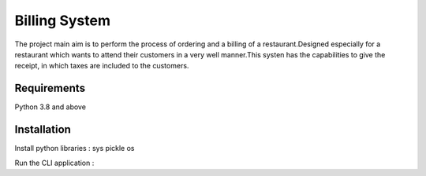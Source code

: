 #################
Billing System
#################
The project main aim is to perform the process of ordering and a billing of a restaurant.Designed especially for a restaurant which wants to attend their customers in a very well manner.This systen has the capabilities to give the receipt, in which taxes are included to the customers.


****************
Requirements
****************
Python 3.8 and above 


***************
Installation 
***************
Install python libraries :
sys
pickle
os


Run the CLI application :

